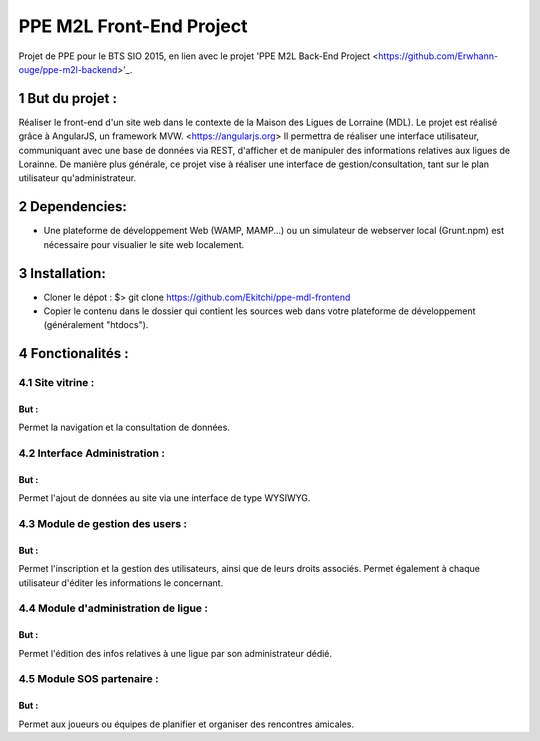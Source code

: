 .. sectnum::
  :depth: 2
#########################
PPE M2L Front-End Project
#########################

Projet de PPE pour le BTS SIO 2015, en lien avec le projet 'PPE M2L Back-End Project <https://github.com/Erwhann-ouge/ppe-m2l-backend>'_.

But du projet :
===============
Réaliser le front-end d'un site web dans le contexte de la Maison des Ligues de Lorraine (MDL).
Le projet est réalisé grâce à AngularJS, un framework MVW. <https://angularjs.org>
Il permettra de réaliser une interface utilisateur, communiquant avec une base de données via REST, d'afficher et de manipuler des informations relatives aux ligues de Lorainne.
De manière plus générale, ce projet vise à réaliser une interface de gestion/consultation, tant sur le plan utilisateur qu'administrateur.

Dependencies:
=============

* Une plateforme de développement Web (WAMP, MAMP...) ou un simulateur de webserver local (Grunt.npm) est nécessaire pour visualier le site web localement.

Installation:
=============
* Cloner le dépot : $> git clone https://github.com/Ekitchi/ppe-mdl-frontend
* Copier le contenu dans le dossier qui contient les sources web dans votre plateforme de développement (généralement "htdocs").


Fonctionalités :
================

Site vitrine :
--------------
But :
^^^^^
Permet la navigation et la consultation de données.

Interface Administration :
--------------------------
But :
^^^^^
Permet l'ajout de données au site via une interface de type WYSIWYG.

Module de gestion des users :
-----------------------------
But :
^^^^^
Permet l'inscription et la gestion des utilisateurs, ainsi que de leurs droits
associés. Permet également à chaque utilisateur d'éditer les informations le
concernant.

Module d'administration de ligue :
----------------------------------
But :
^^^^^
Permet l'édition des infos relatives à une ligue par son administrateur dédié.


Module SOS partenaire :
-----------------------
But :
^^^^^
Permet aux joueurs ou équipes de planifier et organiser des rencontres
amicales.
